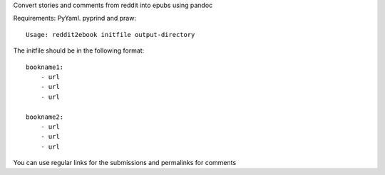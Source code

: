 
Convert stories and comments from reddit into epubs using pandoc

Requirements: PyYaml. pyprind and praw::

 Usage: reddit2ebook initfile output-directory

The initfile should be in the following format: ::

     bookname1:
         - url
         - url
         - url

     bookname2:
         - url
         - url
         - url

You can use regular links for the submissions and permalinks for comments